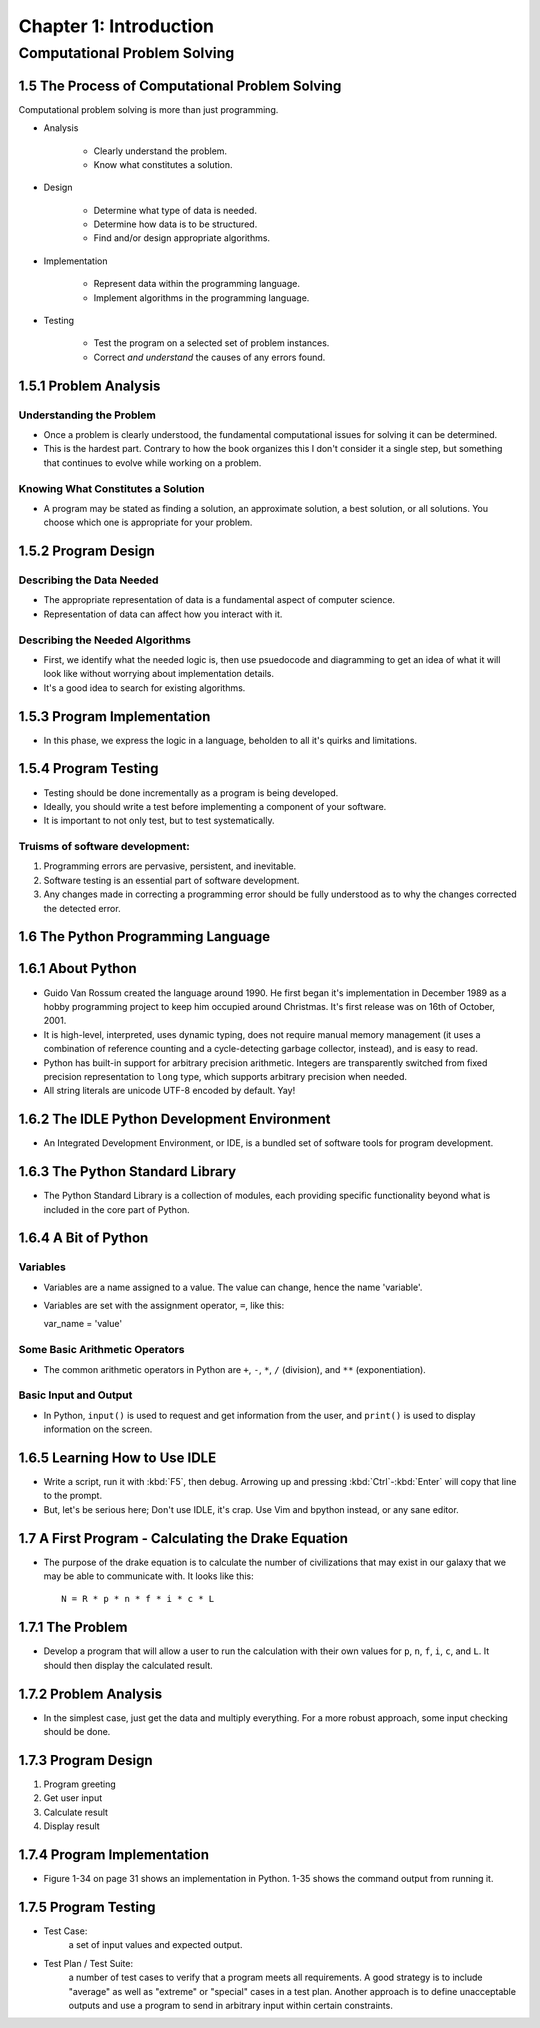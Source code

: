*************************
 Chapter 1: Introduction
*************************



Computational Problem Solving
=============================


1.5 The Process of Computational Problem Solving
------------------------------------------------
Computational problem solving is more than just programming.

* Analysis

    * Clearly understand the problem.
    * Know what constitutes a solution.

* Design

    * Determine what type of data is needed.
    * Determine how data is to be structured.
    * Find and/or design appropriate algorithms.

* Implementation

    * Represent data within the programming language.
    * Implement algorithms in the programming language.

* Testing

    * Test the program on a selected set of problem instances.
    * Correct *and understand* the causes of any errors found.


1.5.1 Problem Analysis
----------------------

Understanding the Problem
^^^^^^^^^^^^^^^^^^^^^^^^^
* Once a problem is clearly understood, the fundamental computational
  issues for solving it can be determined.
* This is the hardest part. Contrary to how the book organizes this I don't
  consider it a single step, but something that continues to evolve while
  working on a problem.

Knowing What Constitutes a Solution
^^^^^^^^^^^^^^^^^^^^^^^^^^^^^^^^^^^
* A program may be stated as finding a solution, an approximate solution,
  a best solution, or all solutions. You choose which one is appropriate
  for your problem.


1.5.2 Program Design
--------------------

Describing the Data Needed
^^^^^^^^^^^^^^^^^^^^^^^^^^
* The appropriate representation of data is a fundamental aspect of computer science.
* Representation of data can affect how you interact with it.

Describing the Needed Algorithms
^^^^^^^^^^^^^^^^^^^^^^^^^^^^^^^^
* First, we identify what the needed logic is, then use psuedocode and diagramming to
  get an idea of what it will look like without worrying about implementation details.
* It's a good idea to search for existing algorithms.


1.5.3 Program Implementation
----------------------------
* In this phase, we express the logic in a language, beholden to all it's quirks and
  limitations.


1.5.4 Program Testing
---------------------
* Testing should be done incrementally as a program is being developed.
* Ideally, you should write a test before implementing a component of your software.
* It is important to not only test, but to test systematically.

Truisms of software development:
^^^^^^^^^^^^^^^^^^^^^^^^^^^^^^^^
1. Programming errors are pervasive, persistent, and inevitable.
2. Software testing is an essential part of software development.
3. Any changes made in correcting a programming error should be fully
   understood as to why the changes corrected the detected error.


1.6 The Python Programming Language
-----------------------------------


1.6.1 About Python
------------------
* Guido Van Rossum created the language around 1990. He first began it's
  implementation in December 1989 as a hobby programming project to keep him
  occupied around Christmas. It's first release was on 16th of October, 2001.
* It is high-level, interpreted, uses dynamic typing, does not require manual
  memory management (it uses a combination of reference counting and a
  cycle-detecting garbage collector, instead), and is easy to read.
* Python has built-in support for arbitrary precision arithmetic. Integers are
  transparently switched from fixed precision representation to ``long`` type,
  which supports arbitrary precision when needed.
* All string literals are unicode UTF-8 encoded by default. Yay!


1.6.2 The IDLE Python Development Environment
---------------------------------------------
* An Integrated Development Environment, or IDE, is a bundled set of software
  tools for program development.


1.6.3 The Python Standard Library
---------------------------------
* The Python Standard Library is a collection of modules, each providing
  specific functionality beyond what is included in the core part of Python.


1.6.4 A Bit of Python
---------------------

Variables
^^^^^^^^^
* Variables are a name assigned to a value. The value can change, hence the
  name 'variable'.
* Variables are set with the assignment operator, ``=``, like this::

  var_name = 'value'

Some Basic Arithmetic Operators
^^^^^^^^^^^^^^^^^^^^^^^^^^^^^^^
* The common arithmetic operators in Python are ``+``, ``-``, ``*``, ``/``
  (division), and ``**`` (exponentiation).

Basic Input and Output
^^^^^^^^^^^^^^^^^^^^^^
* In Python, ``input()`` is used to request and get information from the user,
  and ``print()`` is used to display information on the screen.


1.6.5 Learning How to Use IDLE
------------------------------
* Write a script, run it with :kbd:`F5`, then debug. Arrowing up and pressing
  :kbd:`Ctrl`-:kbd:`Enter` will copy that line to the prompt.
* But, let's be serious here; Don't use IDLE, it's crap. Use Vim and bpython
  instead, or any sane editor.


1.7 A First Program - Calculating the Drake Equation
----------------------------------------------------
* The purpose of the drake equation is to calculate the number of
  civilizations that may exist in our galaxy that we may be able to
  communicate with. It looks like this::

    N = R * p * n * f * i * c * L


1.7.1 The Problem
-----------------
* Develop a program that will allow a user to run the calculation with their
  own values for ``p``, ``n``, ``f``, ``i``, ``c``, and ``L``. It should then
  display the calculated result.


1.7.2 Problem Analysis
----------------------
* In the simplest case, just get the data and multiply everything. For a more
  robust approach, some input checking should be done.


1.7.3 Program Design
--------------------
1. Program greeting
2. Get user input
3. Calculate result
4. Display result


1.7.4 Program Implementation
----------------------------
* Figure 1-34 on page 31 shows an implementation in Python. 1-35 shows the
  command output from running it.


1.7.5 Program Testing
---------------------
* Test Case:
    a set of input values and expected output.
* Test Plan / Test Suite:
    a number of test cases to verify that a program meets all requirements. A
    good strategy is to include "average" as well as "extreme" or "special"
    cases in a test plan. Another approach is to define unacceptable outputs
    and use a program to send in arbitrary input within certain constraints.

